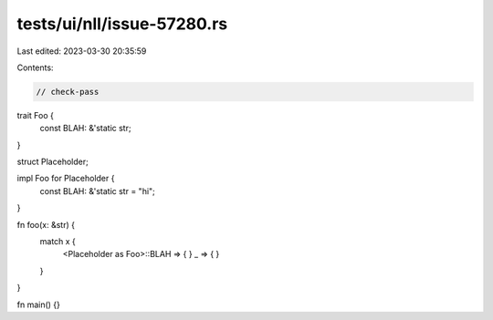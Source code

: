 tests/ui/nll/issue-57280.rs
===========================

Last edited: 2023-03-30 20:35:59

Contents:

.. code-block:: rs

    // check-pass

trait Foo {
    const BLAH: &'static str;
}

struct Placeholder;

impl Foo for Placeholder {
    const BLAH: &'static str = "hi";
}

fn foo(x: &str) {
    match x {
        <Placeholder as Foo>::BLAH => { }
        _ => { }
    }
}

fn main() {}



